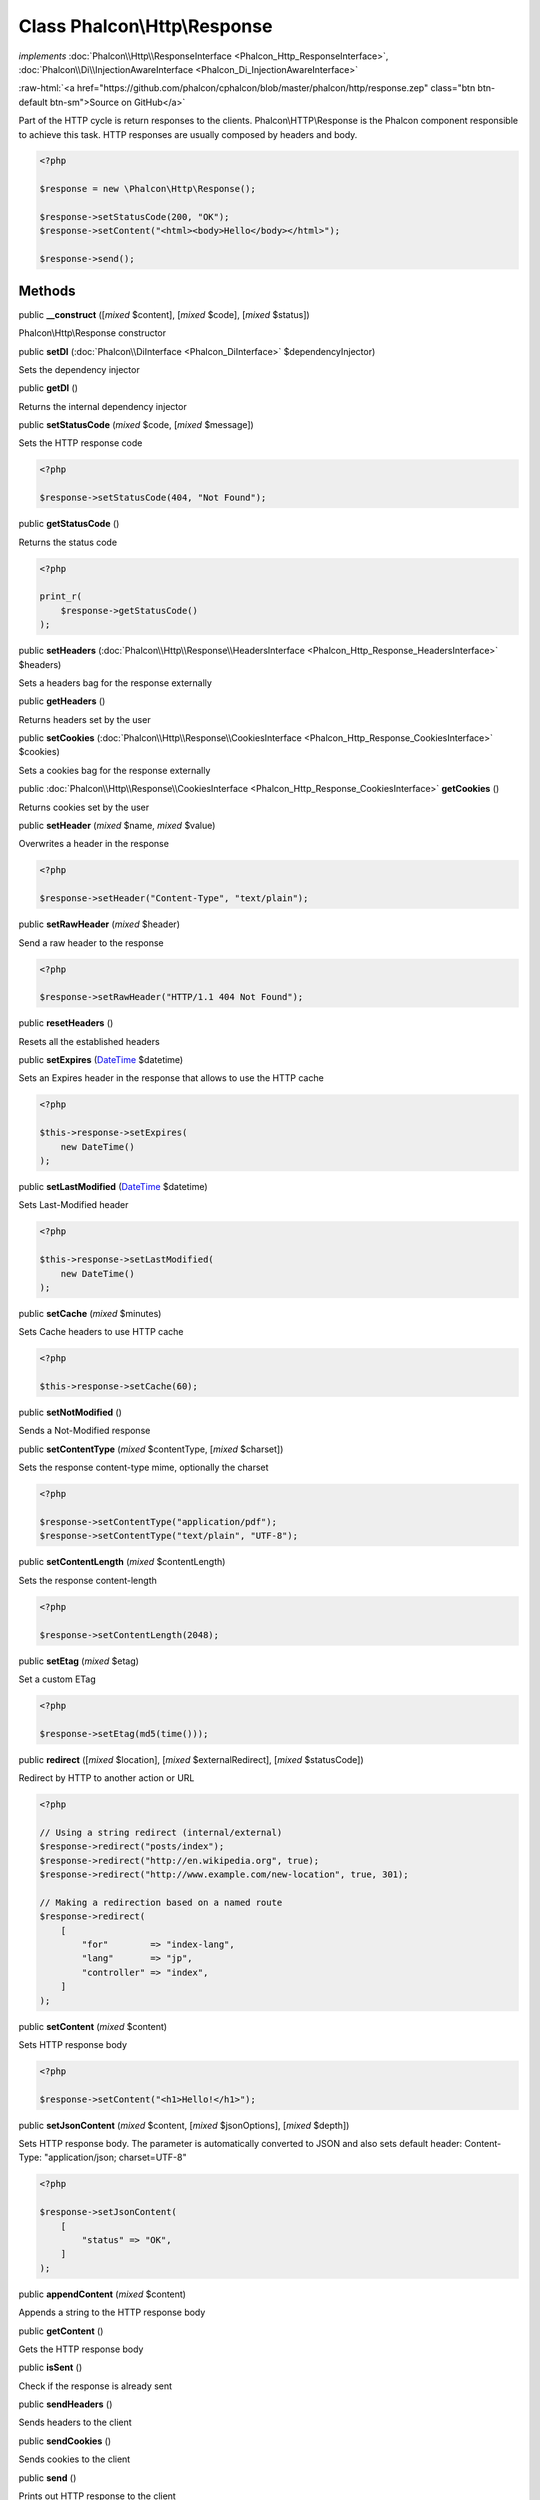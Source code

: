Class **Phalcon\\Http\\Response**
=================================

*implements* :doc:`Phalcon\\Http\\ResponseInterface <Phalcon_Http_ResponseInterface>`, :doc:`Phalcon\\Di\\InjectionAwareInterface <Phalcon_Di_InjectionAwareInterface>`

.. role:: raw-html(raw)
   :format: html

:raw-html:`<a href="https://github.com/phalcon/cphalcon/blob/master/phalcon/http/response.zep" class="btn btn-default btn-sm">Source on GitHub</a>`

Part of the HTTP cycle is return responses to the clients.
Phalcon\\HTTP\\Response is the Phalcon component responsible to achieve this task.
HTTP responses are usually composed by headers and body.

.. code-block:: php

    <?php

    $response = new \Phalcon\Http\Response();

    $response->setStatusCode(200, "OK");
    $response->setContent("<html><body>Hello</body></html>");

    $response->send();



Methods
-------

public  **__construct** ([*mixed* $content], [*mixed* $code], [*mixed* $status])

Phalcon\\Http\\Response constructor



public  **setDI** (:doc:`Phalcon\\DiInterface <Phalcon_DiInterface>` $dependencyInjector)

Sets the dependency injector



public  **getDI** ()

Returns the internal dependency injector



public  **setStatusCode** (*mixed* $code, [*mixed* $message])

Sets the HTTP response code

.. code-block:: php

    <?php

    $response->setStatusCode(404, "Not Found");




public  **getStatusCode** ()

Returns the status code

.. code-block:: php

    <?php

    print_r(
        $response->getStatusCode()
    );




public  **setHeaders** (:doc:`Phalcon\\Http\\Response\\HeadersInterface <Phalcon_Http_Response_HeadersInterface>` $headers)

Sets a headers bag for the response externally



public  **getHeaders** ()

Returns headers set by the user



public  **setCookies** (:doc:`Phalcon\\Http\\Response\\CookiesInterface <Phalcon_Http_Response_CookiesInterface>` $cookies)

Sets a cookies bag for the response externally



public :doc:`Phalcon\\Http\\Response\\CookiesInterface <Phalcon_Http_Response_CookiesInterface>` **getCookies** ()

Returns cookies set by the user



public  **setHeader** (*mixed* $name, *mixed* $value)

Overwrites a header in the response

.. code-block:: php

    <?php

    $response->setHeader("Content-Type", "text/plain");




public  **setRawHeader** (*mixed* $header)

Send a raw header to the response

.. code-block:: php

    <?php

    $response->setRawHeader("HTTP/1.1 404 Not Found");




public  **resetHeaders** ()

Resets all the established headers



public  **setExpires** (`DateTime <http://php.net/manual/en/class.datetime.php>`_ $datetime)

Sets an Expires header in the response that allows to use the HTTP cache

.. code-block:: php

    <?php

    $this->response->setExpires(
        new DateTime()
    );




public  **setLastModified** (`DateTime <http://php.net/manual/en/class.datetime.php>`_ $datetime)

Sets Last-Modified header

.. code-block:: php

    <?php

    $this->response->setLastModified(
        new DateTime()
    );




public  **setCache** (*mixed* $minutes)

Sets Cache headers to use HTTP cache

.. code-block:: php

    <?php

    $this->response->setCache(60);




public  **setNotModified** ()

Sends a Not-Modified response



public  **setContentType** (*mixed* $contentType, [*mixed* $charset])

Sets the response content-type mime, optionally the charset

.. code-block:: php

    <?php

    $response->setContentType("application/pdf");
    $response->setContentType("text/plain", "UTF-8");




public  **setContentLength** (*mixed* $contentLength)

Sets the response content-length

.. code-block:: php

    <?php

    $response->setContentLength(2048);




public  **setEtag** (*mixed* $etag)

Set a custom ETag

.. code-block:: php

    <?php

    $response->setEtag(md5(time()));




public  **redirect** ([*mixed* $location], [*mixed* $externalRedirect], [*mixed* $statusCode])

Redirect by HTTP to another action or URL

.. code-block:: php

    <?php

    // Using a string redirect (internal/external)
    $response->redirect("posts/index");
    $response->redirect("http://en.wikipedia.org", true);
    $response->redirect("http://www.example.com/new-location", true, 301);

    // Making a redirection based on a named route
    $response->redirect(
        [
            "for"        => "index-lang",
            "lang"       => "jp",
            "controller" => "index",
        ]
    );




public  **setContent** (*mixed* $content)

Sets HTTP response body

.. code-block:: php

    <?php

    $response->setContent("<h1>Hello!</h1>");




public  **setJsonContent** (*mixed* $content, [*mixed* $jsonOptions], [*mixed* $depth])

Sets HTTP response body. The parameter is automatically converted to JSON
and also sets default header: Content-Type: "application/json; charset=UTF-8"

.. code-block:: php

    <?php

    $response->setJsonContent(
        [
            "status" => "OK",
        ]
    );




public  **appendContent** (*mixed* $content)

Appends a string to the HTTP response body



public  **getContent** ()

Gets the HTTP response body



public  **isSent** ()

Check if the response is already sent



public  **sendHeaders** ()

Sends headers to the client



public  **sendCookies** ()

Sends cookies to the client



public  **send** ()

Prints out HTTP response to the client



public  **setFileToSend** (*mixed* $filePath, [*mixed* $attachmentName], [*mixed* $attachment])

Sets an attached file to be sent at the end of the request



